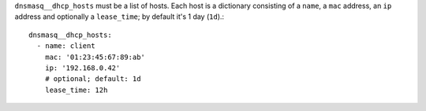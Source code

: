 ``dnsmasq__dhcp_hosts`` must be a list of hosts. Each host is a dictionary
consisting of a ``name``, a ``mac`` address, an ``ip`` address and optionally a
``lease_time``; by default it's 1 day (``1d``).::

    dnsmasq__dhcp_hosts:
      - name: client
        mac: '01:23:45:67:89:ab'
        ip: '192.168.0.42'
        # optional; default: 1d
        lease_time: 12h
